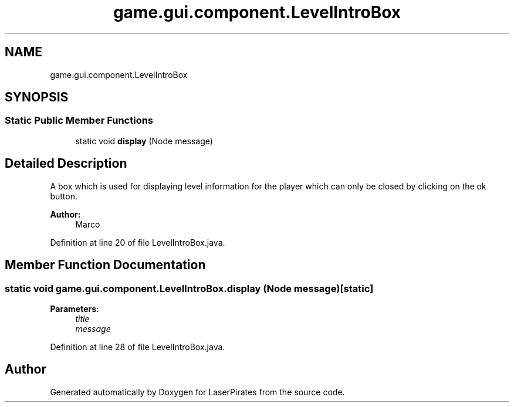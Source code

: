.TH "game.gui.component.LevelIntroBox" 3 "Sun Jun 24 2018" "LaserPirates" \" -*- nroff -*-
.ad l
.nh
.SH NAME
game.gui.component.LevelIntroBox
.SH SYNOPSIS
.br
.PP
.SS "Static Public Member Functions"

.in +1c
.ti -1c
.RI "static void \fBdisplay\fP (Node message)"
.br
.in -1c
.SH "Detailed Description"
.PP 
A box which is used for displaying level information for the player which can only be closed by clicking on the ok button\&. 
.PP
\fBAuthor:\fP
.RS 4
Marco 
.RE
.PP

.PP
Definition at line 20 of file LevelIntroBox\&.java\&.
.SH "Member Function Documentation"
.PP 
.SS "static void game\&.gui\&.component\&.LevelIntroBox\&.display (Node message)\fC [static]\fP"

.PP
\fBParameters:\fP
.RS 4
\fItitle\fP 
.br
\fImessage\fP 
.RE
.PP

.PP
Definition at line 28 of file LevelIntroBox\&.java\&.

.SH "Author"
.PP 
Generated automatically by Doxygen for LaserPirates from the source code\&.
